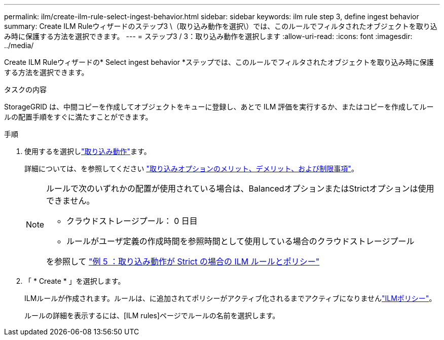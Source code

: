 ---
permalink: ilm/create-ilm-rule-select-ingest-behavior.html 
sidebar: sidebar 
keywords: ilm rule step 3, define ingest behavior 
summary: Create ILM Ruleウィザードのステップ3 \（取り込み動作を選択\）では、このルールでフィルタされたオブジェクトを取り込み時に保護する方法を選択できます。 
---
= ステップ3 / 3：取り込み動作を選択します
:allow-uri-read: 
:icons: font
:imagesdir: ../media/


[role="lead"]
Create ILM Ruleウィザードの* Select ingest behavior *ステップでは、このルールでフィルタされたオブジェクトを取り込み時に保護する方法を選択できます。

.タスクの内容
StorageGRID は、中間コピーを作成してオブジェクトをキューに登録し、あとで ILM 評価を実行するか、またはコピーを作成してルールの配置手順をすぐに満たすことができます。

.手順
. 使用するを選択しlink:data-protection-options-for-ingest.html["取り込み動作"]ます。
+
詳細については、を参照してください link:advantages-disadvantages-of-ingest-options.html["取り込みオプションのメリット、デメリット、および制限事項"]。

+
[NOTE]
====
ルールで次のいずれかの配置が使用されている場合は、BalancedオプションまたはStrictオプションは使用できません。

** クラウドストレージプール： 0 日目
** ルールがユーザ定義の作成時間を参照時間として使用している場合のクラウドストレージプール


を参照して link:example-5-ilm-rules-and-policy-for-strict-ingest-behavior.html["例 5 ：取り込み動作が Strict の場合の ILM ルールとポリシー"]

====
. 「 * Create * 」を選択します。
+
ILMルールが作成されます。ルールは、に追加されてポリシーがアクティブ化されるまでアクティブになりませんlink:creating-ilm-policy.html["ILMポリシー"]。

+
ルールの詳細を表示するには、[ILM rules]ページでルールの名前を選択します。


